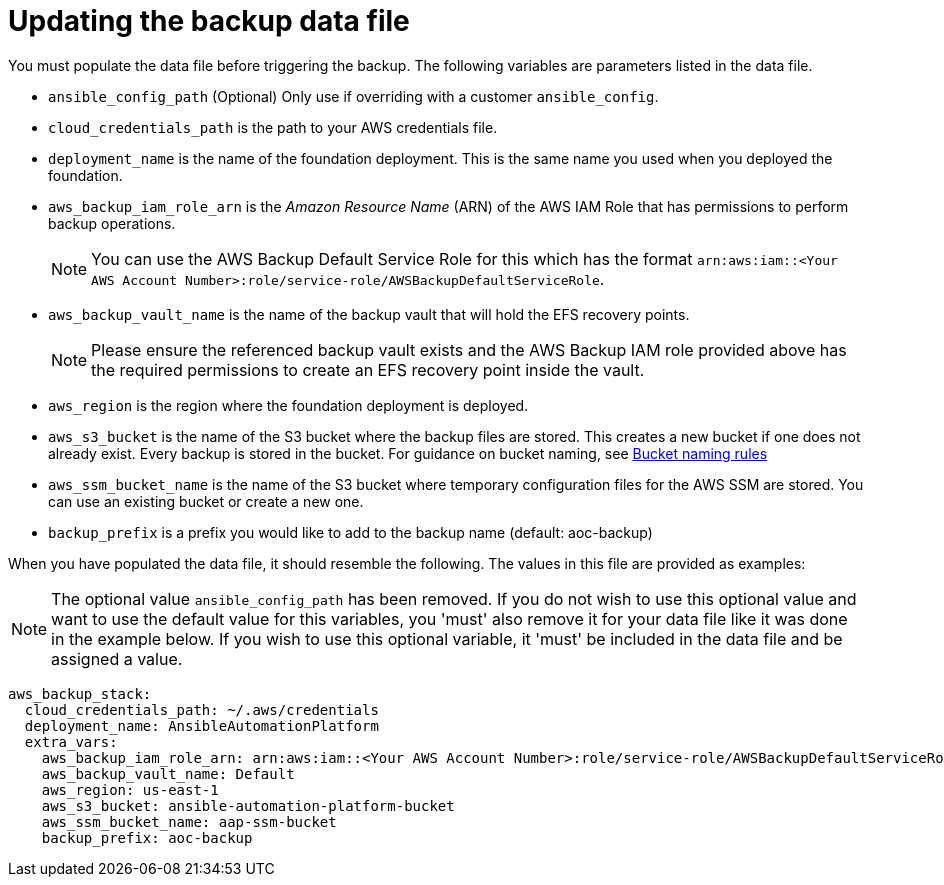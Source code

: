 [id="con-aws-update-backup-data-file"]

= Updating the backup data file

You must populate the data file before triggering the backup. 
The following variables are parameters listed in the data file.

* `ansible_config_path` (Optional) Only use if overriding with a customer `ansible_config`.
* `cloud_credentials_path` is the path to your AWS credentials file.
* `deployment_name` is the name of the foundation deployment. This is the same name you used when you deployed the foundation.
* `aws_backup_iam_role_arn` is the _Amazon Resource Name_ (ARN) of the AWS IAM Role that has permissions to perform backup operations.
+
[NOTE]
====
You can use the AWS Backup Default Service Role for this which has the format `arn:aws:iam::<Your AWS Account Number>:role/service-role/AWSBackupDefaultServiceRole`. 
====
+
* `aws_backup_vault_name` is the name of the backup vault that will hold the EFS recovery points.
+
[NOTE]
====
Please ensure the referenced backup vault exists and the AWS Backup IAM role provided above has the required permissions to create an EFS recovery point inside the vault. 
====
+
* `aws_region` is the region where the foundation deployment is deployed.
* `aws_s3_bucket` is the name of the S3 bucket where the backup files are stored. 
This creates a new bucket if one does not already exist. 
Every backup is stored in the bucket. 
For guidance on bucket naming, see link:https://www.google.com/url?q=https://docs.aws.amazon.com/AmazonS3/latest/userguide/bucketnamingrules.html&sa=D&source=docs&ust=1682584492105680&usg=AOvVaw0WgUwkieoKwP4tRrvSpFBC[Bucket naming rules]
* `aws_ssm_bucket_name` is the name of the S3 bucket where temporary configuration files for the AWS SSM are stored. You can use an existing bucket or create a new one.
* `backup_prefix` is a prefix you would like to add to the backup name (default: aoc-backup)

When you have populated the data file, it should resemble the following. 
The values in this file are provided as examples:

[NOTE]
====
The optional value `ansible_config_path` has been removed. If you do not wish to use this optional value and want to use the default value for this variables, you 'must' also remove it for your data file like it was done in the example below. If you wish to use this optional variable, it 'must' be included in the data file and be assigned a value. 
====

[literal, options="nowrap" subs="+attributes"]
----
aws_backup_stack:
  cloud_credentials_path: ~/.aws/credentials
  deployment_name: AnsibleAutomationPlatform
  extra_vars:
    aws_backup_iam_role_arn: arn:aws:iam::<Your AWS Account Number>:role/service-role/AWSBackupDefaultServiceRole
    aws_backup_vault_name: Default
    aws_region: us-east-1
    aws_s3_bucket: ansible-automation-platform-bucket
    aws_ssm_bucket_name: aap-ssm-bucket
    backup_prefix: aoc-backup
----

